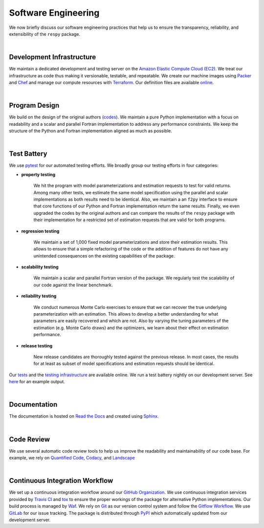 Software Engineering
====================

We now briefly discuss our software engineering practices that help us to ensure the transparency, reliability, and extensibility of the ``respy`` package.

|

Development Infrastructure
--------------------------

We maintain a dedicated development and testing server on the `Amazon Elastic Compute Cloud (EC2) <https://aws.amazon.com/ec2/>`_. We treat our infrastructure as code thus making it versionable, testable, and repeatable. We create our machine images using `Packer <https://www.packer.io/>`_ and `Chef <https://www.chef.io/>`_ and manage our compute resources with `Terraform <https://www.terraform.io/>`_. Our definition files are available `online <https://github.com/restudToolbox/package/tree/master/tools>`_.

|

Program Design
--------------

We build on the design of the original authors (`codes <https://github.com/restudToolbox/package/tree/master/forensics>`_). We maintain a pure Python implementation with a focus on readability and a scalar and parallel Fortran implementation to address any performance constraints. We keep the structure of the Python and Fortran implementation aligned as much as possible.

|

Test Battery
------------

.. image:: https://codecov.io/gh/restudToolbox/package/branch/master/graph/badge.svg
   :target: https://codecov.io/gh/restudToolbox/package

We use `pytest <http://docs.pytest.org>`_ for our automated testing efforts. We broadly group our testing efforts in four categories:

* **property testing**

    We hit the program with model parameterizations and estimation requests to test for valid returns. Among many other tests, we estimate the same model specification using the parallel and scalar implementations as both results need to be identical. Also, we maintain a an ``f2py`` interface to ensure that core functions of our Python and Fortran implementation return the same results. Finally, we even upgraded the codes by the original authors and can compare the results of the ``respy`` package with their implementation for a restricted set of estimation requests that are valid for both programs.

* **regression testing**

    We maintain a set of 1,000 fixed model parameterizations and store their estimation results. This allows to ensure that a simple refactoring of the code or the addition of features do not have any unintended consequences on the existing capabilities of the package.

* **scalability testing**

    We maintain a scalar and parallel Fortran version of the package. We regularly test the scalability of our code against the linear benchmark.

* **reliability testing**

    We conduct numerous Monte Carlo exercises to ensure that we can recover the true underlying parameterization with an estimation. This allows to develop a better understanding for what parameters are easily recovered and which are not. Also by varying the tuning parameters of the estimation (e.g. Monte Carlo draws) and the optimizers, we learn about their effect on estimation performance.

* **release testing**

    New release candidates are thoroughly tested against the previous release. In most cases, the results for at least as subset of model specifications and estimation requests should be identical.

Our `tests <https://github.com/restudToolbox/package/tree/master/respy/tests>`_ and the `testing infrastructure <https://github.com/restudToolbox/package/tree/master/development/testing>`_ are available online. We run a test battery nightly on our development server. See `here <https://github.com/restudToolbox/package/blob/master/example/ec2-respy.testing.log>`_  for an example output.

|

Documentation
-------------

.. image:: https://readthedocs.org/projects/respy/badge/?version=latest
   :target: http://respy.readthedocs.io/en/latest/?badge=latest
   :alt: Documentation Status

The documentation is hosted on `Read the Docs <https://readthedocs.org/>`_ and created using `Sphinx <http://www.sphinx-doc.org/>`_.

|

Code Review
-----------

.. image:: https://www.quantifiedcode.com/api/v1/project/b00436d2ca614437b843c7042dba0c26/badge.svg
   :target: https://www.quantifiedcode.com/app/project/b00436d2ca614437b843c7042dba0c26
   :alt: Code issues

.. image:: https://api.codacy.com/project/badge/Grade/3dd368fb739c49d78d910676c9264a81
   :target: https://www.codacy.com/app/eisenhauer/respy?utm_source=github.com&amp;utm_medium=referral&amp;utm_content=restudToolbox/package&amp;utm_campaign=Badge_Grade

.. image:: https://landscape.io/github/restudToolbox/package/master/landscape.svg?style=flat
    :target: https://landscape.io/github/restudToolbox/package/master
    :alt: Code Health

We use several automatic code review tools to help us improve the readability and maintainability of our code base. For example, we rely on `Quantified Code <https://www.quantifiedcode.com/app/project/b00436d2ca614437b843c7042dba0c26>`_, `Codacy <https://www.codacy.com/app/eisenhauer/respy/dashboard>`_, and `Landscape <https://landscape.io/github/restudToolbox/package>`_

|

Continuous Integration Workflow
-------------------------------

.. image:: https://travis-ci.org/restudToolbox/package.svg?branch=master
   :target: https://travis-ci.org/restudToolbox/package

.. image:: https://requires.io/github/restudToolbox/package/requirements.svg?branch=master
    :target: https://requires.io/github/restudToolbox/package/requirements/?branch=master
    :alt: Requirements Status

.. image:: https://badge.fury.io/py/respy.svg
    :target: https://badge.fury.io/py/respy

We set up a continuous integration workflow around our `GitHub Organization <https://github.com/restudToolbox>`_. We use continuous integration services provided by `Travis CI <https://travis-ci.org/restudToolbox/package>`_ and `tox <https://tox.readthedocs.io>`_ to ensure the proper workings of the package for alternative Python implementations. Our build process is managed by `Waf <https://waf.io/>`_. We rely on `Git <https://git-scm.com/>`_ as our version control system and follow the `Gitflow Workflow <https://www.atlassian.com/git/tutorials/comparing-workflows/gitflow-workflow>`_. We use `GitLab <https://gitlab.com/restudToolbox/package>`_ for our issue tracking. The package is distributed through `PyPI <https://pypi.python.org/pypi/respy>`_ which automatically updated from our development server.
